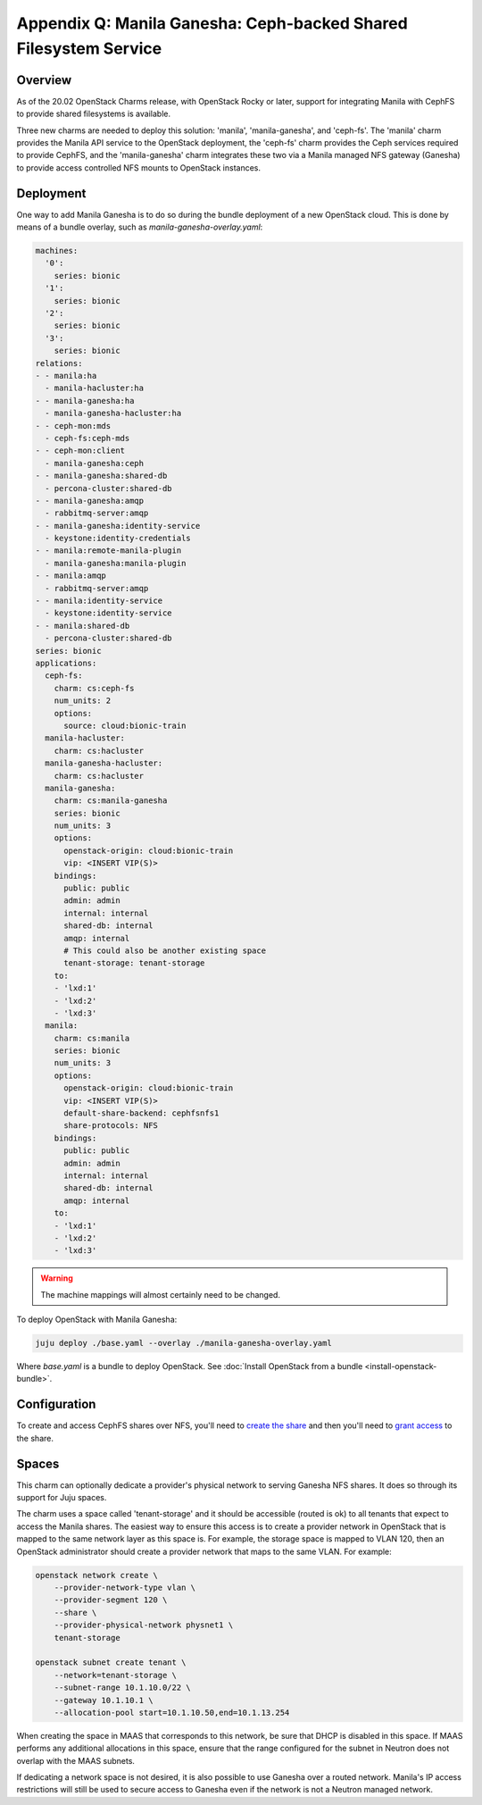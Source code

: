 =================================================================
Appendix Q: Manila Ganesha: Ceph-backed Shared Filesystem Service
=================================================================

Overview
--------

As of the 20.02 OpenStack Charms release, with OpenStack Rocky or later,
support for integrating Manila with CephFS to provide shared filesystems is
available.

Three new charms are needed to deploy this solution: 'manila',
'manila-ganesha', and 'ceph-fs'. The 'manila' charm provides the Manila API
service to the OpenStack deployment, the 'ceph-fs' charm provides the Ceph
services required to provide CephFS, and the 'manila-ganesha' charm integrates
these two via a Manila managed NFS gateway (Ganesha) to provide access
controlled NFS mounts to OpenStack instances.

Deployment
----------

One way to add Manila Ganesha is to do so during the bundle deployment of a new
OpenStack cloud. This is done by means of a bundle overlay, such as
`manila-ganesha-overlay.yaml`:

.. code-block:: yaml

   machines:
     '0':
       series: bionic
     '1':
       series: bionic
     '2':
       series: bionic
     '3':
       series: bionic
   relations:
   - - manila:ha
     - manila-hacluster:ha
   - - manila-ganesha:ha
     - manila-ganesha-hacluster:ha
   - - ceph-mon:mds
     - ceph-fs:ceph-mds
   - - ceph-mon:client
     - manila-ganesha:ceph
   - - manila-ganesha:shared-db
     - percona-cluster:shared-db
   - - manila-ganesha:amqp
     - rabbitmq-server:amqp
   - - manila-ganesha:identity-service
     - keystone:identity-credentials
   - - manila:remote-manila-plugin
     - manila-ganesha:manila-plugin
   - - manila:amqp
     - rabbitmq-server:amqp
   - - manila:identity-service
     - keystone:identity-service
   - - manila:shared-db
     - percona-cluster:shared-db
   series: bionic
   applications:
     ceph-fs:
       charm: cs:ceph-fs
       num_units: 2
       options:
         source: cloud:bionic-train
     manila-hacluster:
       charm: cs:hacluster
     manila-ganesha-hacluster:
       charm: cs:hacluster
     manila-ganesha:
       charm: cs:manila-ganesha
       series: bionic
       num_units: 3
       options:
         openstack-origin: cloud:bionic-train
         vip: <INSERT VIP(S)>
       bindings:
         public: public
         admin: admin
         internal: internal
         shared-db: internal
         amqp: internal
         # This could also be another existing space
         tenant-storage: tenant-storage
       to:
       - 'lxd:1'
       - 'lxd:2'
       - 'lxd:3'
     manila:
       charm: cs:manila
       series: bionic
       num_units: 3
       options:
         openstack-origin: cloud:bionic-train
         vip: <INSERT VIP(S)>
         default-share-backend: cephfsnfs1
         share-protocols: NFS
       bindings:
         public: public
         admin: admin
         internal: internal
         shared-db: internal
         amqp: internal
       to:
       - 'lxd:1'
       - 'lxd:2'
       - 'lxd:3'

.. warning::

   The machine mappings will almost certainly need to be changed.

To deploy OpenStack with Manila Ganesha:

.. code-block:: none

   juju deploy ./base.yaml --overlay ./manila-ganesha-overlay.yaml

Where `base.yaml` is a bundle to deploy OpenStack. See :doc:`Install OpenStack
from a bundle <install-openstack-bundle>`.

Configuration
-------------

To create and access CephFS shares over NFS, you'll need to `create the share`_
and then you'll need to `grant access`_ to the share.

Spaces
------

This charm can optionally dedicate a provider's physical network to serving
Ganesha NFS shares. It does so through its support for Juju spaces.

The charm uses a space called 'tenant-storage' and it should be accessible
(routed is ok) to all tenants that expect to access the Manila shares. The
easiest way to ensure this access is to create a provider network in OpenStack
that is mapped to the same network layer as this space is. For example, the
storage space is mapped to VLAN 120, then an OpenStack administrator should
create a provider network that maps to the same VLAN. For example:

.. code-block:: none

   openstack network create \
       --provider-network-type vlan \
       --provider-segment 120 \
       --share \
       --provider-physical-network physnet1 \
       tenant-storage

   openstack subnet create tenant \
       --network=tenant-storage \
       --subnet-range 10.1.10.0/22 \
       --gateway 10.1.10.1 \
       --allocation-pool start=10.1.10.50,end=10.1.13.254

When creating the space in MAAS that corresponds to this network, be sure that
DHCP is disabled in this space. If MAAS performs any additional allocations in
this space, ensure that the range configured for the subnet in Neutron does not
overlap with the MAAS subnets.

If dedicating a network space is not desired, it is also possible to use
Ganesha over a routed network. Manila's IP access restrictions will still be
used to secure access to Ganesha even if the network is not a Neutron managed
network.

.. LINKS
.. _create the share: https://docs.openstack.org/manila/latest/admin/cephfs_driver.html#create-cephfs-nfs-share
.. _grant access: https://docs.openstack.org/manila/latest/admin/cephfs_driver.html#allow-access-to-cephfs-nfs-share
